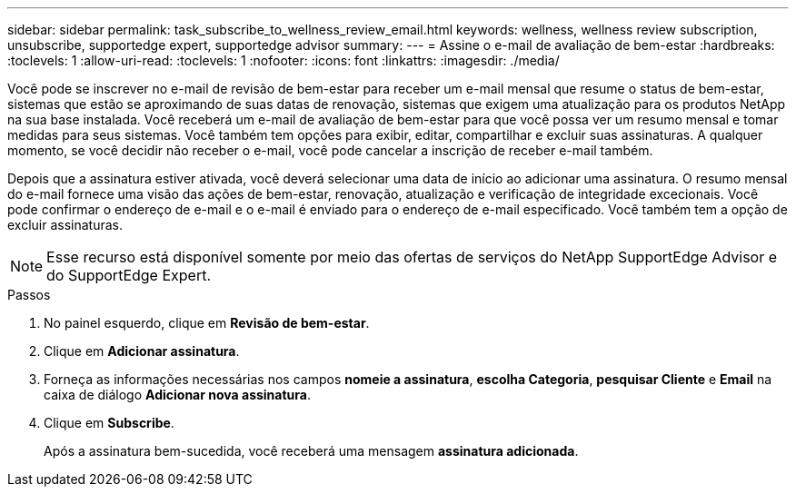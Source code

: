 ---
sidebar: sidebar 
permalink: task_subscribe_to_wellness_review_email.html 
keywords: wellness, wellness review subscription, unsubscribe, supportedge expert, supportedge advisor 
summary:  
---
= Assine o e-mail de avaliação de bem-estar
:hardbreaks:
:toclevels: 1
:allow-uri-read: 
:toclevels: 1
:nofooter: 
:icons: font
:linkattrs: 
:imagesdir: ./media/


[role="lead"]
Você pode se inscrever no e-mail de revisão de bem-estar para receber um e-mail mensal que resume o status de bem-estar, sistemas que estão se aproximando de suas datas de renovação, sistemas que exigem uma atualização para os produtos NetApp na sua base instalada. Você receberá um e-mail de avaliação de bem-estar para que você possa ver um resumo mensal e tomar medidas para seus sistemas. Você também tem opções para exibir, editar, compartilhar e excluir suas assinaturas. A qualquer momento, se você decidir não receber o e-mail, você pode cancelar a inscrição de receber e-mail também.

Depois que a assinatura estiver ativada, você deverá selecionar uma data de início ao adicionar uma assinatura. O resumo mensal do e-mail fornece uma visão das ações de bem-estar, renovação, atualização e verificação de integridade excecionais. Você pode confirmar o endereço de e-mail e o e-mail é enviado para o endereço de e-mail especificado. Você também tem a opção de excluir assinaturas.


NOTE: Esse recurso está disponível somente por meio das ofertas de serviços do NetApp SupportEdge Advisor e do SupportEdge Expert.

.Passos
. No painel esquerdo, clique em *Revisão de bem-estar*.
. Clique em *Adicionar assinatura*.
. Forneça as informações necessárias nos campos *nomeie a assinatura*, *escolha Categoria*, *pesquisar Cliente* e *Email* na caixa de diálogo *Adicionar nova assinatura*.
. Clique em *Subscribe*.
+
Após a assinatura bem-sucedida, você receberá uma mensagem *assinatura adicionada*.


